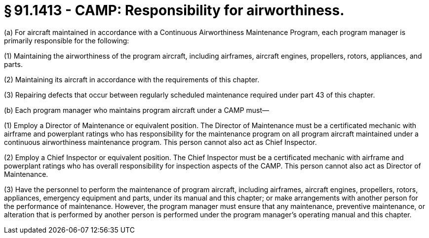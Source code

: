 # § 91.1413 - CAMP: Responsibility for airworthiness.

(a) For aircraft maintained in accordance with a Continuous Airworthiness Maintenance Program, each program manager is primarily responsible for the following:

(1) Maintaining the airworthiness of the program aircraft, including airframes, aircraft engines, propellers, rotors, appliances, and parts.

(2) Maintaining its aircraft in accordance with the requirements of this chapter.

(3) Repairing defects that occur between regularly scheduled maintenance required under part 43 of this chapter.

(b) Each program manager who maintains program aircraft under a CAMP must—

(1) Employ a Director of Maintenance or equivalent position. The Director of Maintenance must be a certificated mechanic with airframe and powerplant ratings who has responsibility for the maintenance program on all program aircraft maintained under a continuous airworthiness maintenance program. This person cannot also act as Chief Inspector.

(2) Employ a Chief Inspector or equivalent position. The Chief Inspector must be a certificated mechanic with airframe and powerplant ratings who has overall responsibility for inspection aspects of the CAMP. This person cannot also act as Director of Maintenance.

(3) Have the personnel to perform the maintenance of program aircraft, including airframes, aircraft engines, propellers, rotors, appliances, emergency equipment and parts, under its manual and this chapter; or make arrangements with another person for the performance of maintenance. However, the program manager must ensure that any maintenance, preventive maintenance, or alteration that is performed by another person is performed under the program manager's operating manual and this chapter.

